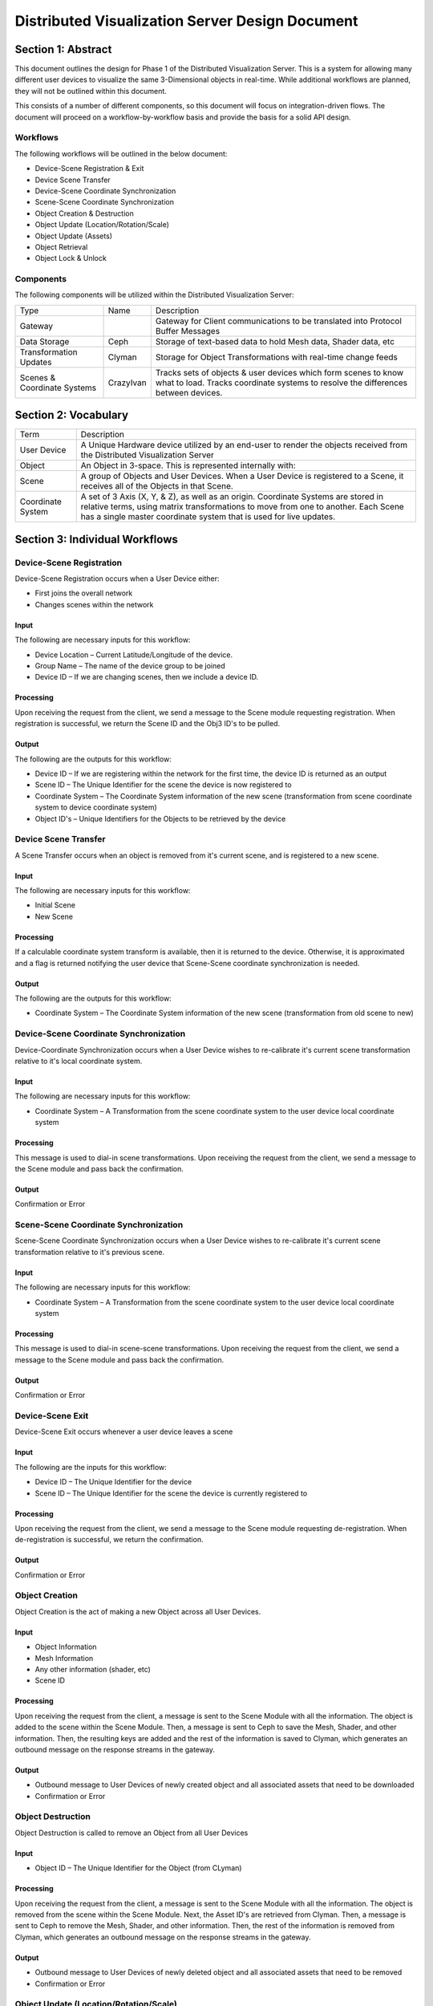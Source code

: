 Distributed Visualization Server Design Document
================================================

Section 1: Abstract
-------------------

This document outlines the design for Phase 1 of the Distributed
Visualization Server. This is a system for allowing many different user
devices to visualize the same 3-Dimensional objects in real-time. While
additional workflows are planned, they will not be outlined within this
document.

This consists of a number of different components, so this document will
focus on integration-driven flows. The document will proceed on a
workflow-by-workflow basis and provide the basis for a solid API design.

Workflows
~~~~~~~~~

The following workflows will be outlined in the below document:

-  Device-Scene Registration & Exit
-  Device Scene Transfer
-  Device-Scene Coordinate Synchronization
-  Scene-Scene Coordinate Synchronization
-  Object Creation & Destruction
-  Object Update (Location/Rotation/Scale)
-  Object Update (Assets)
-  Object Retrieval
-  Object Lock & Unlock

Components
~~~~~~~~~~

The following components will be utilized within the Distributed
Visualization Server:

+-------------------------------+-------------+-------------------------------------------------------------------------------------------------------------------------------------------------------+
| Type                          | Name        | Description                                                                                                                                           |
+-------------------------------+-------------+-------------------------------------------------------------------------------------------------------------------------------------------------------+
| Gateway                       |             | Gateway for Client communications to be translated into Protocol Buffer Messages                                                                      |
+-------------------------------+-------------+-------------------------------------------------------------------------------------------------------------------------------------------------------+
| Data Storage                  | Ceph        | Storage of text-based data to hold Mesh data, Shader data, etc                                                                                        |
+-------------------------------+-------------+-------------------------------------------------------------------------------------------------------------------------------------------------------+
| Transformation Updates        | Clyman      | Storage for Object Transformations with real-time change feeds                                                                                        |
+-------------------------------+-------------+-------------------------------------------------------------------------------------------------------------------------------------------------------+
| Scenes & Coordinate Systems   | CrazyIvan   | Tracks sets of objects & user devices which form scenes to know what to load. Tracks coordinate systems to resolve the differences between devices.   |
+-------------------------------+-------------+-------------------------------------------------------------------------------------------------------------------------------------------------------+

Section 2: Vocabulary
---------------------

+---------------------+-------------------------------------------------------------------------------------------------------------------------------------------------------------------------------------------------------------------------------------------------+
| Term                | Description                                                                                                                                                                                                                                     |
+---------------------+-------------------------------------------------------------------------------------------------------------------------------------------------------------------------------------------------------------------------------------------------+
| User Device         | A Unique Hardware device utilized by an end-user to render the objects received from the Distributed Visualization Server                                                                                                                       |
+---------------------+-------------------------------------------------------------------------------------------------------------------------------------------------------------------------------------------------------------------------------------------------+
| Object              | An Object in 3-space. This is represented internally with:                                                                                                                                                                                      |
+---------------------+-------------------------------------------------------------------------------------------------------------------------------------------------------------------------------------------------------------------------------------------------+
| Scene               | A group of Objects and User Devices. When a User Device is registered to a Scene, it receives all of the Objects in that Scene.                                                                                                                 |
+---------------------+-------------------------------------------------------------------------------------------------------------------------------------------------------------------------------------------------------------------------------------------------+
| Coordinate System   | A set of 3 Axis (X, Y, & Z), as well as an origin. Coordinate Systems are stored in relative terms, using matrix transformations to move from one to another. Each Scene has a single master coordinate system that is used for live updates.   |
+---------------------+-------------------------------------------------------------------------------------------------------------------------------------------------------------------------------------------------------------------------------------------------+

Section 3: Individual Workflows
-------------------------------

Device-Scene Registration
~~~~~~~~~~~~~~~~~~~~~~~~~

Device-Scene Registration occurs when a User Device either:

-  First joins the overall network
-  Changes scenes within the network

Input
^^^^^

The following are necessary inputs for this workflow:

-  Device Location – Current Latitude/Longitude of the device.
-  Group Name – The name of the device group to be joined
-  Device ID – If we are changing scenes, then we include a device ID.

Processing
^^^^^^^^^^

Upon receiving the request from the client, we send a message to the
Scene module requesting registration. When registration is successful,
we return the Scene ID and the Obj3 ID's to be pulled.

Output
^^^^^^

The following are the outputs for this workflow:

-  Device ID – If we are registering within the network for the first
   time, the device ID is returned as an output
-  Scene ID – The Unique Identifier for the scene the device is now
   registered to
-  Coordinate System – The Coordinate System information of the new
   scene (transformation from scene coordinate system to device
   coordinate system)
-  Object ID's – Unique Identifiers for the Objects to be retrieved by
   the device

Device Scene Transfer
~~~~~~~~~~~~~~~~~~~~~

A Scene Transfer occurs when an object is removed from it's current
scene, and is registered to a new scene.

Input
^^^^^

The following are necessary inputs for this workflow:

-  Initial Scene
-  New Scene

Processing
^^^^^^^^^^

If a calculable coordinate system transform is available, then it is
returned to the device. Otherwise, it is approximated and a flag is
returned notifying the user device that Scene-Scene coordinate
synchronization is needed.

Output
^^^^^^

The following are the outputs for this workflow:

-  Coordinate System – The Coordinate System information of the new
   scene (transformation from old scene to new)

Device-Scene Coordinate Synchronization
~~~~~~~~~~~~~~~~~~~~~~~~~~~~~~~~~~~~~~~

Device-Coordinate Synchronization occurs when a User Device wishes to
re-calibrate it's current scene transformation relative to it's local
coordinate system.

Input
^^^^^

The following are necessary inputs for this workflow:

-  Coordinate System – A Transformation from the scene coordinate system
   to the user device local coordinate system

Processing
^^^^^^^^^^

This message is used to dial-in scene transformations. Upon receiving
the request from the client, we send a message to the Scene module and
pass back the confirmation.

Output
^^^^^^

Confirmation or Error

Scene-Scene Coordinate Synchronization
~~~~~~~~~~~~~~~~~~~~~~~~~~~~~~~~~~~~~~

Scene-Scene Coordinate Synchronization occurs when a User Device wishes
to re-calibrate it's current scene transformation relative to it's
previous scene.

Input
^^^^^

The following are necessary inputs for this workflow:

-  Coordinate System – A Transformation from the scene coordinate system
   to the user device local coordinate system

Processing
^^^^^^^^^^

This message is used to dial-in scene-scene transformations. Upon
receiving the request from the client, we send a message to the Scene
module and pass back the confirmation.

Output
^^^^^^

Confirmation or Error

Device-Scene Exit
~~~~~~~~~~~~~~~~~

Device-Scene Exit occurs whenever a user device leaves a scene

Input
^^^^^

The following are the inputs for this workflow:

-  Device ID – The Unique Identifier for the device
-  Scene ID – The Unique Identifier for the scene the device is
   currently registered to

Processing
^^^^^^^^^^

Upon receiving the request from the client, we send a message to the
Scene module requesting de-registration. When de-registration is
successful, we return the confirmation.

Output
^^^^^^

Confirmation or Error

Object Creation
~~~~~~~~~~~~~~~

Object Creation is the act of making a new Object across all User
Devices.

Input
^^^^^

-  Object Information
-  Mesh Information
-  Any other information (shader, etc)
-  Scene ID

Processing
^^^^^^^^^^

Upon receiving the request from the client, a message is sent to the
Scene Module with all the information. The object is added to the scene
within the Scene Module. Then, a message is sent to Ceph to save the
Mesh, Shader, and other information. Then, the resulting keys are added
and the rest of the information is saved to Clyman, which generates an
outbound message on the response streams in the gateway.

Output
^^^^^^

-  Outbound message to User Devices of newly created object and all
   associated assets that need to be downloaded
-  Confirmation or Error

Object Destruction
~~~~~~~~~~~~~~~~~~

Object Destruction is called to remove an Object from all User Devices

Input
^^^^^

-  Object ID – The Unique Identifier for the Object (from CLyman)

Processing
^^^^^^^^^^

Upon receiving the request from the client, a message is sent to the
Scene Module with all the information. The object is removed from the
scene within the Scene Module. Next, the Asset ID's are retrieved from
Clyman. Then, a message is sent to Ceph to remove the Mesh, Shader, and
other information. Then, the rest of the information is removed from
Clyman, which generates an outbound message on the response streams in
the gateway.

Output
^^^^^^

-  Outbound message to User Devices of newly deleted object and all
   associated assets that need to be removed
-  Confirmation or Error

Object Update (Location/Rotation/Scale)
~~~~~~~~~~~~~~~~~~~~~~~~~~~~~~~~~~~~~~~

An Object Update, or Transformation, is a special flow in that it only
hits Clyman. These are designed for high-speed processing, and generate
outbound messages to update all devices of the changes.

Input
^^^^^

-  Object ID – The Unique Identifier for the Object (from Clyman)
-  Transformation – The actual transformation to be applied
   (Translation, Rotation, Scale)

Processing
^^^^^^^^^^

Upon receiving the request from the client, a message is sent to Clyman
to apply the transformations specified. This generates an outbound
message on the response streams in the gateway.

Output
^^^^^^

-  Outbound message to User Devices of newly created object and all
   associated assets that need to be downloaded
-  Confirmation or Error

Object Update (Assets)
~~~~~~~~~~~~~~~~~~~~~~

Object Asset Update is called to edit the assets that make up an Object,
and push the update to all User Devices.

Input
^^^^^

-  Object ID – The Unique Identifier for the Object
-  Asset Information – The new information to use for the asset

Processing
^^^^^^^^^^

Upon receiving the request from the client, a message is sent to Ceph to
overwrite the data there. Then, a mesh update message is sent to Clyman,
which generates an outbound message on the response streams in the
gateway.

Output
^^^^^^

-  Outbound message to User Devices of newly created object and all
   associated assets that need to be downloaded
-  Confirmation or Error

Object Retrieval
~~~~~~~~~~~~~~~~

Object Retrieval comes when a Device needs to load the assets and
transform information for an Object.

Input
^^^^^

-  Object ID – The Unique Identifier for the Object

Processing
^^^^^^^^^^

Upon receiving the request from the client, a message is sent to Clyman
to retrieve the Transformation information and Asset ID's. Then, the
Asset ID's are used in messages to Ceph to retrieve the asset
information. All of this information is assembled and passed back to the
Device.

Output
^^^^^^

-  Transformation Information – The current location, rotation, scaling
   for the Object
-  Asset Information – The assets needed to re-create the object

Object Lock
~~~~~~~~~~~

A User Device Lock is used to prevent other User Devices from updating
an Object, until it is released.

Input
^^^^^

-  Object ID – The Unique Identifier for the Object
-  Device ID – The Unique Identifier for the device

Processing
^^^^^^^^^^

Upon receiving the request from the client, a message is sent to Clyman
to establish the transformation lock.

Output
^^^^^^

-  Confirmation or Error

Object Unlock
~~~~~~~~~~~~~

Releasing a User Device Lock allows other Devices to establish locks or
update the Object.

Input
^^^^^

-  Object ID – The Unique Identifier for the Object
-  Device ID – The Unique Identifier for the device

Processing
^^^^^^^^^^

Upon receiving the request from the client, a message is sent to Clyman
to release the transformation lock.

Output
^^^^^^

-  Confirmation or Error

Section 4: Configuration Options
--------------------------------

Several Configuration Options will be available within the DVS Server,
each with different objectives.

Transaction ID
~~~~~~~~~~~~~~

Each Service will either accept or generate a transaction ID, such that
any individual transaction with a User Device can be traced through each
service that it hits.
